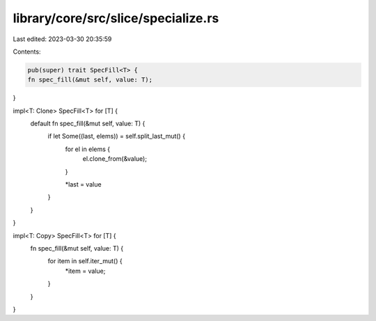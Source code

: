 library/core/src/slice/specialize.rs
====================================

Last edited: 2023-03-30 20:35:59

Contents:

.. code-block:: rs

    pub(super) trait SpecFill<T> {
    fn spec_fill(&mut self, value: T);
}

impl<T: Clone> SpecFill<T> for [T] {
    default fn spec_fill(&mut self, value: T) {
        if let Some((last, elems)) = self.split_last_mut() {
            for el in elems {
                el.clone_from(&value);
            }

            *last = value
        }
    }
}

impl<T: Copy> SpecFill<T> for [T] {
    fn spec_fill(&mut self, value: T) {
        for item in self.iter_mut() {
            *item = value;
        }
    }
}


